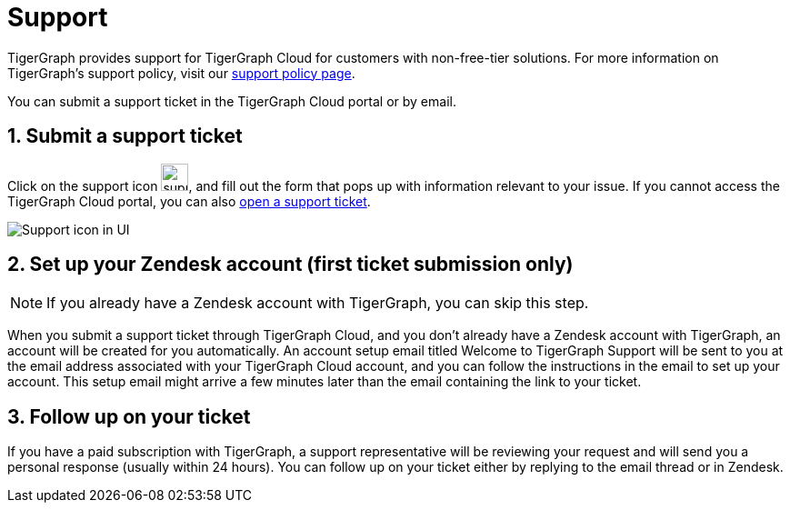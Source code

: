 = Support
:sectnums:

TigerGraph provides support for TigerGraph Cloud for customers with non-free-tier solutions. For more information on TigerGraph's support policy, visit our https://www.tigergraph.com/support-policy/[support policy page].

You can submit a support ticket in the TigerGraph Cloud portal or by email.

== Submit a support ticket

Click on the support icon image:support-icon-in-ui.png[support icon, 30], and fill out the form that pops up with information relevant to your issue.
If you cannot access the TigerGraph Cloud portal, you can also https://tigergraph.zendesk.com/hc/en-us/[open a support ticket].


image::support-icon-in-ui.png[Support icon in UI]

== Set up your Zendesk account (first ticket submission only)
NOTE: If you already have a Zendesk account with TigerGraph, you can skip this step.

When you submit a support ticket through TigerGraph Cloud, and you don't already have a Zendesk account with TigerGraph, an account will be created for you automatically.
An account setup email titled Welcome to TigerGraph Support will be sent to you at the email address associated with your TigerGraph Cloud account, and you can follow the instructions in the email to set up your account.
This setup email might arrive a few minutes later than the email containing the link to your ticket.

== Follow up on your ticket

If you have a paid subscription with TigerGraph, a support representative will be reviewing your request and will send you a personal response (usually within 24 hours). You can follow up on your ticket either by replying to the email thread or in Zendesk.